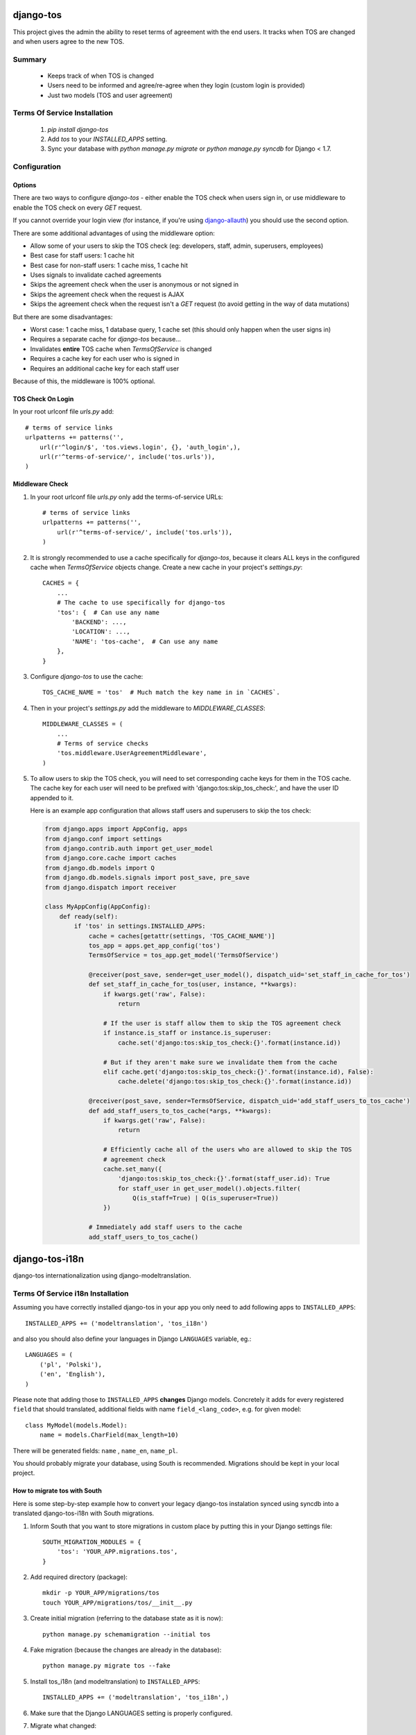 ==========
django-tos
==========

.. image:: https://secure.travis-ci.org/revsys/django-tos.png
    :alt: Build Status
    :target: http://travis-ci.org/revsys/django-tos

This project gives the admin the ability to reset terms of agreement with the end users. It tracks when TOS are changed and when users agree to the new TOS.

Summary
=======

    - Keeps track of when TOS is changed
    - Users need to be informed and agree/re-agree when they login (custom login is provided)
    - Just two models (TOS and user agreement)

Terms Of Service Installation
=============================

 1. `pip install django-tos`

 2. Add `tos` to your `INSTALLED_APPS` setting.

 3. Sync your database with `python manage.py migrate` or `python manage.py syncdb` for Django < 1.7.

Configuration
=============

Options
```````

There are two ways to configure `django-tos` - either enable the TOS check when users sign in, or use middleware to enable the TOS check on every `GET` request.

If you cannot override your login view (for instance, if you're using `django-allauth <https://django-allauth.readthedocs.io/en/latest/>`_) you should use the second option.

There are some additional advantages of using the middleware option:

* Allow some of your users to skip the TOS check (eg: developers, staff, admin, superusers, employees)
* Best case for staff users: 1 cache hit
* Best case for non-staff users: 1 cache miss, 1 cache hit
* Uses signals to invalidate cached agreements
* Skips the agreement check when the user is anonymous or not signed in
* Skips the agreement check when the request is AJAX
* Skips the agreement check when the request isn't a `GET` request (to avoid getting in the way of data mutations)
  
But there are some disadvantages:

* Worst case: 1 cache miss, 1 database query, 1 cache set (this should only happen when the user signs in)
* Requires a separate cache for `django-tos` because...
* Invalidates **entire** TOS cache when `TermsOfService` is changed
* Requires a cache key for each user who is signed in
* Requires an additional cache key for each staff user

Because of this, the middleware is 100% optional.

TOS Check On Login
``````````````````

In your root urlconf file `urls.py` add::

    # terms of service links
    urlpatterns += patterns('',
        url(r'^login/$', 'tos.views.login', {}, 'auth_login',),
        url(r'^terms-of-service/', include('tos.urls')),
    )

Middleware Check
````````````````

1. In your root urlconf file `urls.py` only add the terms-of-service URLs::

    # terms of service links
    urlpatterns += patterns('',
        url(r'^terms-of-service/', include('tos.urls')),
    )

2. It is strongly recommended to use a cache specifically for `django-tos`, because it clears ALL keys in the configured cache when `TermsOfService` objects change. Create a new cache in your project's `settings.py`::
   
       CACHES = {
           ...
           # The cache to use specifically for django-tos
           'tos': {  # Can use any name
               'BACKEND': ...,
               'LOCATION': ...,
               'NAME': 'tos-cache',  # Can use any name
           },
       }

3. Configure `django-tos` to use the cache::

       TOS_CACHE_NAME = 'tos'  # Much match the key name in in `CACHES`.

4. Then in your project's `settings.py` add the middleware to `MIDDLEWARE_CLASSES`::

    MIDDLEWARE_CLASSES = (
        ...
        # Terms of service checks
        'tos.middleware.UserAgreementMiddleware',
    )

5. To allow users to skip the TOS check, you will need to set corresponding cache keys for them in the TOS cache. The cache key for each user will need to be prefixed with 'django:tos:skip_tos_check:', and have the user ID appended to it.

   Here is an example app configuration that allows staff users and superusers to skip the tos check:

   .. code-block:: python

    from django.apps import AppConfig, apps
    from django.conf import settings
    from django.contrib.auth import get_user_model
    from django.core.cache import caches
    from django.db.models import Q
    from django.db.models.signals import post_save, pre_save
    from django.dispatch import receiver

    class MyAppConfig(AppConfig):
        def ready(self):
            if 'tos' in settings.INSTALLED_APPS:
                cache = caches[getattr(settings, 'TOS_CACHE_NAME')]
                tos_app = apps.get_app_config('tos')
                TermsOfService = tos_app.get_model('TermsOfService')

                @receiver(post_save, sender=get_user_model(), dispatch_uid='set_staff_in_cache_for_tos')
                def set_staff_in_cache_for_tos(user, instance, **kwargs):
                    if kwargs.get('raw', False):
                        return

                    # If the user is staff allow them to skip the TOS agreement check
                    if instance.is_staff or instance.is_superuser:
                        cache.set('django:tos:skip_tos_check:{}'.format(instance.id))

                    # But if they aren't make sure we invalidate them from the cache
                    elif cache.get('django:tos:skip_tos_check:{}'.format(instance.id), False):
                        cache.delete('django:tos:skip_tos_check:{}'.format(instance.id))

                @receiver(post_save, sender=TermsOfService, dispatch_uid='add_staff_users_to_tos_cache')
                def add_staff_users_to_tos_cache(*args, **kwargs):
                    if kwargs.get('raw', False):
                        return

                    # Efficiently cache all of the users who are allowed to skip the TOS
                    # agreement check
                    cache.set_many({
                        'django:tos:skip_tos_check:{}'.format(staff_user.id): True
                        for staff_user in get_user_model().objects.filter(
                            Q(is_staff=True) | Q(is_superuser=True))
                    })

                # Immediately add staff users to the cache
                add_staff_users_to_tos_cache()

===============
django-tos-i18n
===============

django-tos internationalization using django-modeltranslation.

Terms Of Service i18n Installation
==================================

Assuming you have correctly installed django-tos in your app you only need to
add following apps to ``INSTALLED_APPS``::

    INSTALLED_APPS += ('modeltranslation', 'tos_i18n')

and also you should also define your languages in Django ``LANGUAGES``
variable, eg.::

    LANGUAGES = (
        ('pl', 'Polski'),
        ('en', 'English'),
    )

Please note that adding those to ``INSTALLED_APPS`` **changes** Django models.
Concretely it adds for every registered ``field`` that should translated,
additional fields with name ``field_<lang_code>``, e.g. for given model::

    class MyModel(models.Model):
        name = models.CharField(max_length=10)

There will be generated fields: ``name`` , ``name_en``, ``name_pl``.

You should probably migrate your database, using South is recommended.
Migrations should be kept in your local project.


How to migrate tos with South
`````````````````````````````

Here is some step-by-step example how to convert your legacy django-tos
instalation synced using syncdb into a translated django-tos-i18n with South
migrations.

1. Inform South that you want to store migrations in custom place by putting
   this in your Django settings file::

    SOUTH_MIGRATION_MODULES = {
        'tos': 'YOUR_APP.migrations.tos',
    }

2. Add required directory (package)::

    mkdir -p YOUR_APP/migrations/tos
    touch YOUR_APP/migrations/tos/__init__.py

3. Create initial migration (referring to the database state as it is now)::

    python manage.py schemamigration --initial tos

4. Fake migration (because the changes are already in the database)::

    python manage.py migrate tos --fake

5. Install tos_i18n (and modeltranslation) to ``INSTALLED_APPS``::

    INSTALLED_APPS += ('modeltranslation', 'tos_i18n',)

6. Make sure that the Django LANGUAGES setting is properly configured.

7. Migrate what changed::

    $ python manage.py schemamigration --auto tos
    $ python migrate tos


That's it. You are now running tos in i18n mode with the languages you declared
in ``LANGUAGES`` setting. This will also make all required adjustments in the
Django admin.

For more info on how translation works in details please refer to the
`django-modeltranslation documentation
<https://django-modeltranslation.readthedocs.org/en/latest/>`_.

